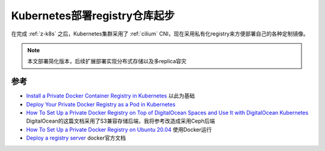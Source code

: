 .. _k8s_deploy_registry_startup:

===============================
Kubernetes部署registry仓库起步
===============================

在完成 :ref:`z-k8s` 之后，Kubernetes集群采用了 :ref:`cilium` CNI，现在采用私有化registry来方便部署自己的各种定制镜像。

.. note::

   本文部署简化版本，后续扩展部署实现分布式存储以及多replica容灾

参考
=======

- `Install a Private Docker Container Registry in Kubernetes <https://faun.pub/install-a-private-docker-container-registry-in-kubernetes-7fb25820fc61>`_ 以此为基础
- `Deploy Your Private Docker Registry as a Pod in Kubernetes <https://medium.com/swlh/deploy-your-private-docker-registry-as-a-pod-in-kubernetes-f6a489bf0180>`_
- `How To Set Up a Private Docker Registry on Top of DigitalOcean Spaces and Use It with DigitalOcean Kubernetes <https://www.digitalocean.com/community/tutorials/how-to-set-up-a-private-docker-registry-on-top-of-digitalocean-spaces-and-use-it-with-digitalocean-kubernetes>`_ DigitalOcean的这篇文档采用了S3兼容存储后端，我将参考改造成采用Ceph后端
- `How To Set Up a Private Docker Registry on Ubuntu 20.04 <https://www.digitalocean.com/community/tutorials/how-to-set-up-a-private-docker-registry-on-ubuntu-20-04>`_ 使用Docker运行
- `Deploy a registry server <https://docs.docker.com/registry/deploying/>`_ docker官方文档
